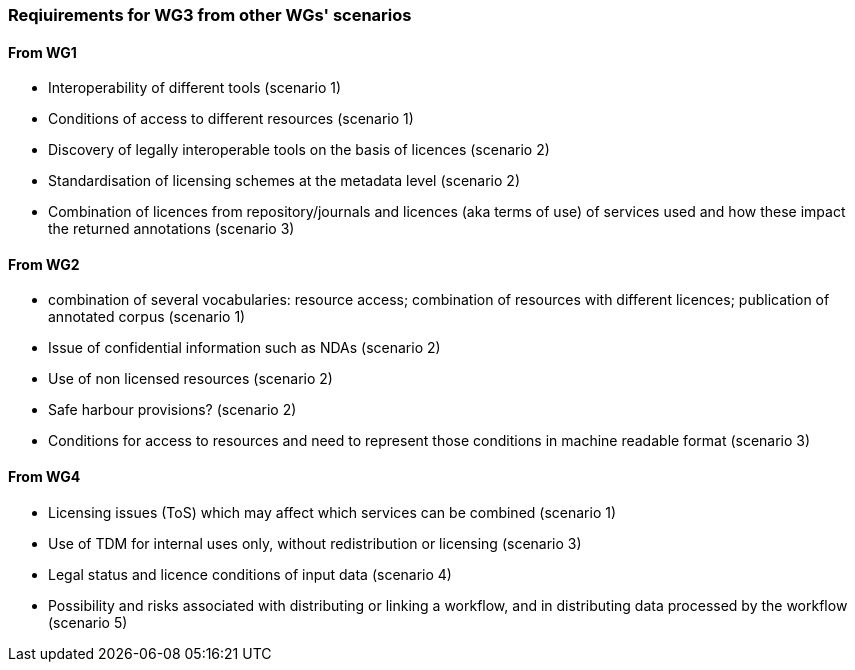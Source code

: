 === Reqiuirements for WG3 from other WGs' scenarios

==== From WG1

* Interoperability of different tools (scenario 1)
* Conditions of access to different resources (scenario 1)
* Discovery of legally interoperable tools on the basis of licences (scenario 2)
* Standardisation of licensing schemes at the metadata level (scenario 2)
* Combination of licences from repository/journals and licences (aka terms of use) of services used and how these impact the returned annotations (scenario 3)

==== From WG2

* combination of several vocabularies: resource access; combination of resources with different licences; publication of annotated corpus (scenario 1)
* Issue of confidential information such as NDAs (scenario 2)
* Use of non licensed resources (scenario 2)
* Safe harbour provisions? (scenario 2)
* Conditions for access to resources and need to represent those conditions in machine readable format (scenario 3)

==== From WG4

* Licensing issues (ToS) which may affect which services can be combined (scenario 1)
* Use of TDM for internal uses only, without redistribution or licensing (scenario 3)
* Legal status and licence conditions of input data (scenario 4)
* Possibility and risks associated with distributing or linking a workflow, and in distributing data processed by the workflow (scenario 5)